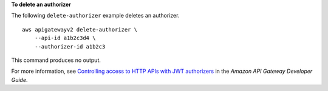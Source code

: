 **To delete an authorizer**

The following ``delete-authorizer`` example deletes an authorizer. ::

    aws apigatewayv2 delete-authorizer \
        --api-id a1b2c3d4 \
        --authorizer-id a1b2c3

This command produces no output.

For more information, see `Controlling access to HTTP APIs with JWT authorizers <https://docs.aws.amazon.com/apigateway/latest/developerguide/http-api-jwt-authorizer.html>`__ in the *Amazon API Gateway Developer Guide*.

